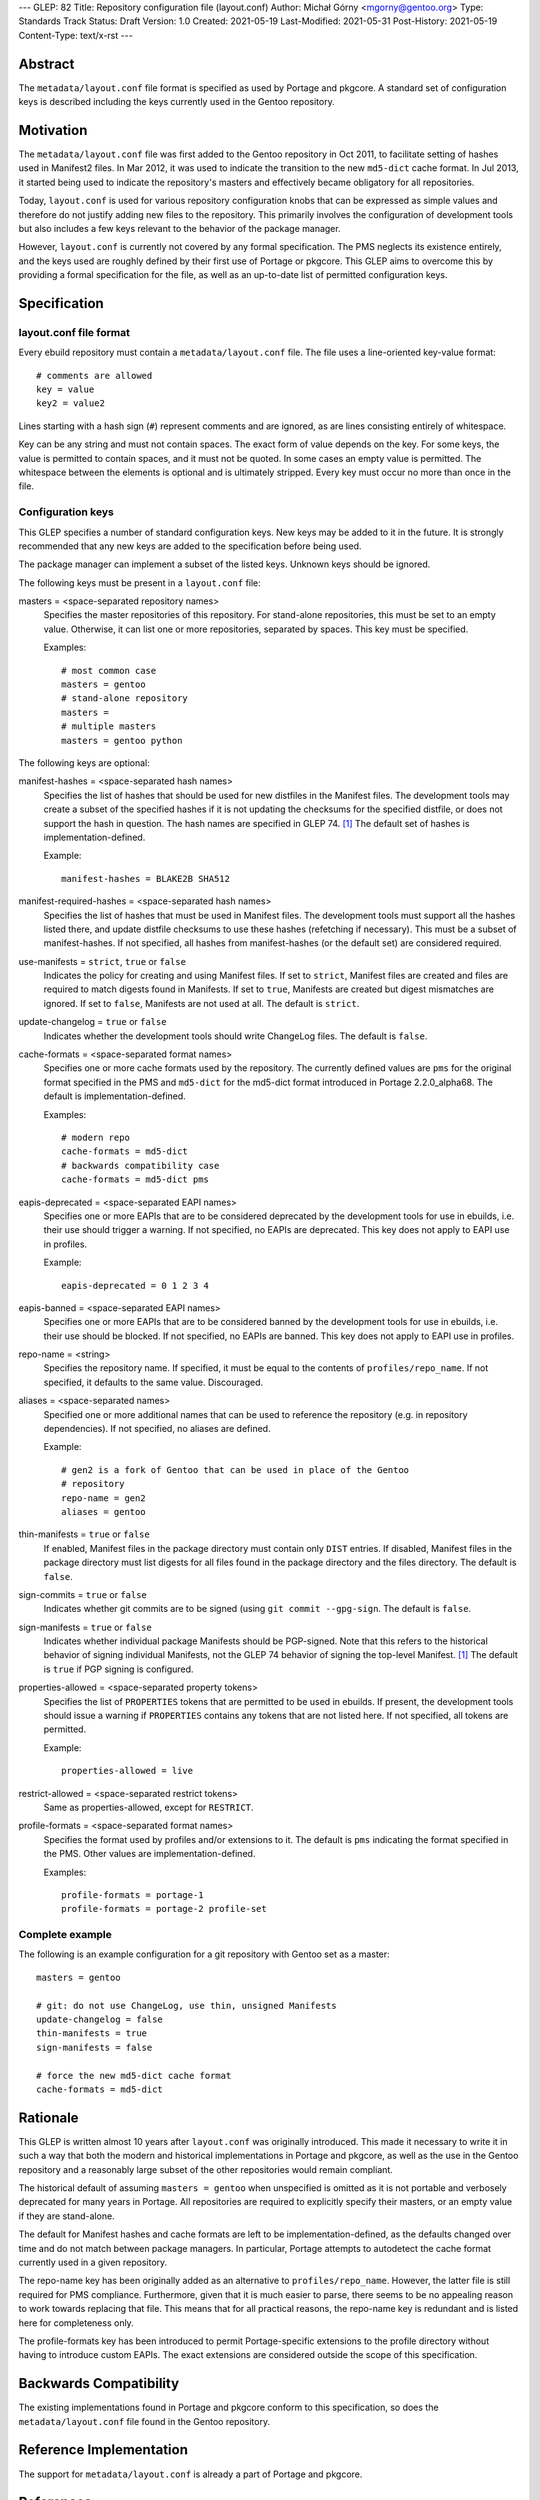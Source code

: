 ---
GLEP: 82
Title: Repository configuration file (layout.conf)
Author: Michał Górny <mgorny@gentoo.org>
Type: Standards Track
Status: Draft
Version: 1.0
Created: 2021-05-19
Last-Modified: 2021-05-31
Post-History: 2021-05-19
Content-Type: text/x-rst
---

Abstract
========

The ``metadata/layout.conf`` file format is specified as used by Portage
and pkgcore.  A standard set of configuration keys is described
including the keys currently used in the Gentoo repository.


Motivation
==========

The ``metadata/layout.conf`` file was first added to the Gentoo
repository in Oct 2011, to facilitate setting of hashes used
in Manifest2 files.  In Mar 2012, it was used to indicate the transition
to the new ``md5-dict`` cache format.  In Jul 2013, it started being
used to indicate the repository's masters and effectively became
obligatory for all repositories.

Today, ``layout.conf`` is used for various repository configuration
knobs that can be expressed as simple values and therefore
do not justify adding new files to the repository.  This primarily
involves the configuration of development tools but also includes a few
keys relevant to the behavior of the package manager.

However, ``layout.conf`` is currently not covered by any formal
specification.  The PMS neglects its existence entirely, and the keys
used are roughly defined by their first use of Portage or pkgcore.
This GLEP aims to overcome this by providing a formal specification
for the file, as well as an up-to-date list of permitted configuration
keys.


Specification
=============

layout.conf file format
-----------------------

Every ebuild repository must contain a ``metadata/layout.conf`` file.
The file uses a line-oriented key-value format::

    # comments are allowed
    key = value
    key2 = value2

Lines starting with a hash sign (``#``) represent comments and are
ignored, as are lines consisting entirely of whitespace.

Key can be any string and must not contain spaces.  The exact form
of value depends on the key.  For some keys, the value is permitted
to contain spaces, and it must not be quoted.  In some cases an empty
value is permitted.  The whitespace between the elements is optional
and is ultimately stripped.  Every key must occur no more than once
in the file.


Configuration keys
------------------

This GLEP specifies a number of standard configuration keys.  New keys
may be added to it in the future.  It is strongly recommended that any
new keys are added to the specification before being used.

The package manager can implement a subset of the listed keys.  Unknown
keys should be ignored.


The following keys must be present in a ``layout.conf`` file:

masters = <space-separated repository names>
  Specifies the master repositories of this repository.  For stand-alone
  repositories, this must be set to an empty value.  Otherwise, it can
  list one or more repositories, separated by spaces.  This key must
  be specified.

  Examples::

      # most common case
      masters = gentoo
      # stand-alone repository
      masters =
      # multiple masters
      masters = gentoo python


The following keys are optional:

manifest-hashes = <space-separated hash names>
  Specifies the list of hashes that should be used for new distfiles
  in the Manifest files.  The development tools may create a subset
  of the specified hashes if it is not updating the checksums for
  the specified distfile, or does not support the hash in question.
  The hash names are specified in GLEP 74.  [#GLEP74]_  The default
  set of hashes is implementation-defined.

  Example::

      manifest-hashes = BLAKE2B SHA512

manifest-required-hashes = <space-separated hash names>
  Specifies the list of hashes that must be used in Manifest files.
  The development tools must support all the hashes listed there,
  and update distfile checksums to use these hashes (refetching
  if necessary).  This must be a subset of manifest-hashes.  If not
  specified, all hashes from manifest-hashes (or the default set)
  are considered required.

use-manifests = ``strict``, ``true`` or ``false``
  Indicates the policy for creating and using Manifest files.  If set
  to ``strict``, Manifest files are created and files are required to
  match digests found in Manifests.  If set to ``true``, Manifests
  are created but digest mismatches are ignored.  If set to ``false``,
  Manifests are not used at all.  The default is ``strict``.

update-changelog = ``true`` or ``false``
  Indicates whether the development tools should write ChangeLog files.
  The default is ``false``.

cache-formats = <space-separated format names>
  Specifies one or more cache formats used by the repository.
  The currently defined values are ``pms`` for the original format
  specified in the PMS and ``md5-dict`` for the md5-dict format
  introduced in Portage 2.2.0_alpha68.  The default is
  implementation-defined.

  Examples::

      # modern repo
      cache-formats = md5-dict
      # backwards compatibility case
      cache-formats = md5-dict pms

eapis-deprecated = <space-separated EAPI names>
  Specifies one or more EAPIs that are to be considered deprecated
  by the development tools for use in ebuilds, i.e. their use should
  trigger a warning.  If not specified, no EAPIs are deprecated.
  This key does not apply to EAPI use in profiles.

  Example::

      eapis-deprecated = 0 1 2 3 4

eapis-banned = <space-separated EAPI names>
  Specifies one or more EAPIs that are to be considered banned
  by the development tools for use in ebuilds, i.e. their use should
  be blocked.  If not specified, no EAPIs are banned.  This key
  does not apply to EAPI use in profiles.

repo-name = <string>
  Specifies the repository name.  If specified, it must be equal
  to the contents of ``profiles/repo_name``.  If not specified,
  it defaults to the same value.  Discouraged.

aliases = <space-separated names>
  Specified one or more additional names that can be used to reference
  the repository (e.g. in repository dependencies).  If not specified,
  no aliases are defined.

  Example::

      # gen2 is a fork of Gentoo that can be used in place of the Gentoo
      # repository
      repo-name = gen2
      aliases = gentoo

thin-manifests = ``true`` or ``false``
  If enabled, Manifest files in the package directory must contain only
  ``DIST`` entries.  If disabled, Manifest files in the package
  directory must list digests for all files found in the package
  directory and the files directory.  The default is ``false``.

sign-commits = ``true`` or ``false``
  Indicates whether git commits are to be signed (using ``git commit
  --gpg-sign``.  The default is ``false``.

sign-manifests = ``true`` or ``false``
  Indicates whether individual package Manifests should be PGP-signed.
  Note that this refers to the historical behavior of signing individual
  Manifests, not the GLEP 74 behavior of signing the top-level Manifest.
  [#GLEP74]_  The default is ``true`` if PGP signing is configured.

properties-allowed = <space-separated property tokens>
  Specifies the list of ``PROPERTIES`` tokens that are permitted
  to be used in ebuilds.  If present, the development tools should issue
  a warning if ``PROPERTIES`` contains any tokens that are not listed
  here.  If not specified, all tokens are permitted.

  Example::

      properties-allowed = live

restrict-allowed = <space-separated restrict tokens>
  Same as properties-allowed, except for ``RESTRICT``.

profile-formats = <space-separated format names>
  Specifies the format used by profiles and/or extensions to it.
  The default is ``pms`` indicating the format specified in the PMS.
  Other values are implementation-defined.

  Examples::

      profile-formats = portage-1
      profile-formats = portage-2 profile-set


Complete example
----------------

The following is an example configuration for a git repository with
Gentoo set as a master::

    masters = gentoo

    # git: do not use ChangeLog, use thin, unsigned Manifests
    update-changelog = false
    thin-manifests = true
    sign-manifests = false

    # force the new md5-dict cache format
    cache-formats = md5-dict


Rationale
=========

This GLEP is written almost 10 years after ``layout.conf`` was
originally introduced.  This made it necessary to write it in such a way
that both the modern and historical implementations in Portage
and pkgcore, as well as the use in the Gentoo repository
and a reasonably large subset of the other repositories would remain
compliant.

The historical default of assuming ``masters = gentoo`` when unspecified
is omitted as it is not portable and verbosely deprecated for many
years in Portage.  All repositories are required to explicitly specify
their masters, or an empty value if they are stand-alone.

The default for Manifest hashes and cache formats are left to be
implementation-defined, as the defaults changed over time and do not
match between package managers.  In particular, Portage attempts to
autodetect the cache format currently used in a given repository.

The repo-name key has been originally added as an alternative to
``profiles/repo_name``.  However, the latter file is still required
for PMS compliance.  Furthermore, given that it is much easier to parse,
there seems to be no appealing reason to work towards replacing that
file.  This means that for all practical reasons, the repo-name key
is redundant and is listed here for completeness only.

The profile-formats key has been introduced to permit Portage-specific
extensions to the profile directory without having to introduce custom
EAPIs.  The exact extensions are considered outside the scope of this
specification.


Backwards Compatibility
=======================

The existing implementations found in Portage and pkgcore conform
to this specification, so does the ``metadata/layout.conf`` file
found in the Gentoo repository.


Reference Implementation
========================

The support for ``metadata/layout.conf`` is already a part of Portage
and pkgcore.


References
==========

.. [#GLEP74] GLEP 74: Full-tree verification using Manifest files
   (https://www.gentoo.org/glep/glep-0074.html)


Copyright
=========

This work is licensed under the Creative Commons Attribution-ShareAlike 4.0
International License. To view a copy of this license, visit
https://creativecommons.org/licenses/by-sa/4.0/.
